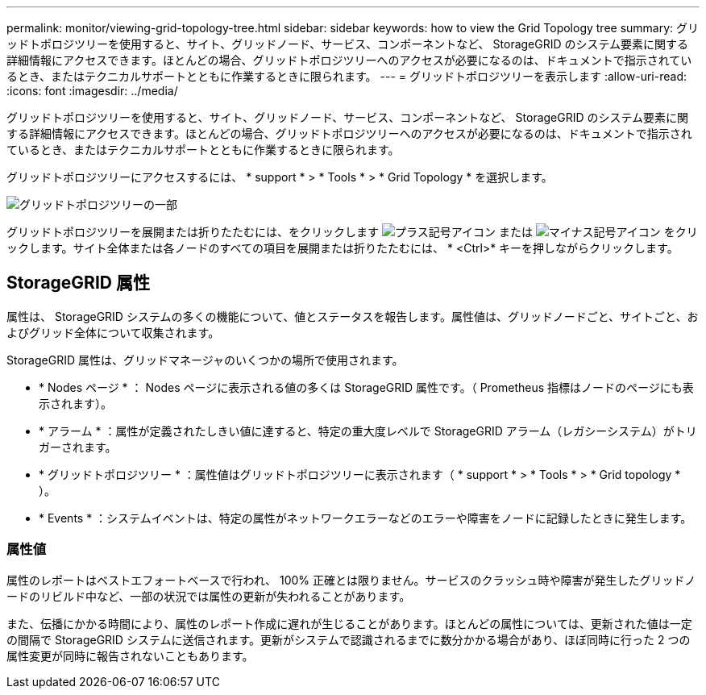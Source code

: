 ---
permalink: monitor/viewing-grid-topology-tree.html 
sidebar: sidebar 
keywords: how to view the Grid Topology tree 
summary: グリッドトポロジツリーを使用すると、サイト、グリッドノード、サービス、コンポーネントなど、 StorageGRID のシステム要素に関する詳細情報にアクセスできます。ほとんどの場合、グリッドトポロジツリーへのアクセスが必要になるのは、ドキュメントで指示されているとき、またはテクニカルサポートとともに作業するときに限られます。 
---
= グリッドトポロジツリーを表示します
:allow-uri-read: 
:icons: font
:imagesdir: ../media/


[role="lead"]
グリッドトポロジツリーを使用すると、サイト、グリッドノード、サービス、コンポーネントなど、 StorageGRID のシステム要素に関する詳細情報にアクセスできます。ほとんどの場合、グリッドトポロジツリーへのアクセスが必要になるのは、ドキュメントで指示されているとき、またはテクニカルサポートとともに作業するときに限られます。

グリッドトポロジツリーにアクセスするには、 * support * > * Tools * > * Grid Topology * を選択します。

image::../media/grid_topology_tree.gif[グリッドトポロジツリーの一部]

グリッドトポロジツリーを展開または折りたたむには、をクリックします image:../media/nms_tree_expand.gif["プラス記号アイコン"] または image:../media/nms_tree_collapse.gif["マイナス記号アイコン"] をクリックします。サイト全体または各ノードのすべての項目を展開または折りたたむには、 * <Ctrl>* キーを押しながらクリックします。



== StorageGRID 属性

属性は、 StorageGRID システムの多くの機能について、値とステータスを報告します。属性値は、グリッドノードごと、サイトごと、およびグリッド全体について収集されます。

StorageGRID 属性は、グリッドマネージャのいくつかの場所で使用されます。

* * Nodes ページ * ： Nodes ページに表示される値の多くは StorageGRID 属性です。（ Prometheus 指標はノードのページにも表示されます）。
* * アラーム * ：属性が定義されたしきい値に達すると、特定の重大度レベルで StorageGRID アラーム（レガシーシステム）がトリガーされます。
* * グリッドトポロジツリー * ：属性値はグリッドトポロジツリーに表示されます（ * support * > * Tools * > * Grid topology * ）。
* * Events * ：システムイベントは、特定の属性がネットワークエラーなどのエラーや障害をノードに記録したときに発生します。




=== 属性値

属性のレポートはベストエフォートベースで行われ、 100% 正確とは限りません。サービスのクラッシュ時や障害が発生したグリッドノードのリビルド中など、一部の状況では属性の更新が失われることがあります。

また、伝播にかかる時間により、属性のレポート作成に遅れが生じることがあります。ほとんどの属性については、更新された値は一定の間隔で StorageGRID システムに送信されます。更新がシステムで認識されるまでに数分かかる場合があり、ほぼ同時に行った 2 つの属性変更が同時に報告されないこともあります。
